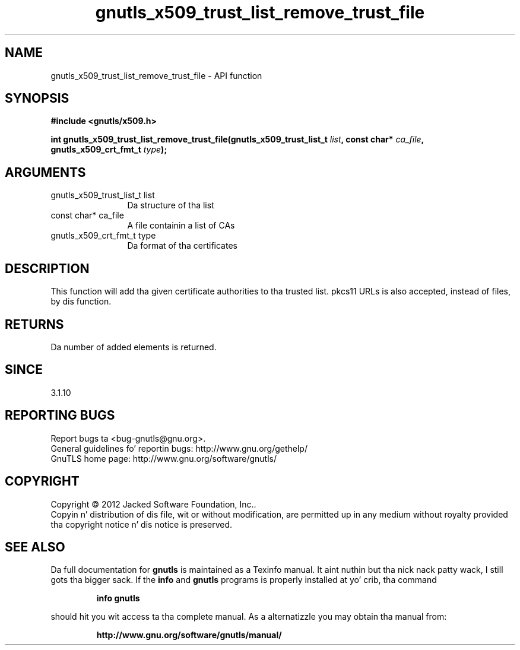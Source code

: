 .\" DO NOT MODIFY THIS FILE!  Dat shiznit was generated by gdoc.
.TH "gnutls_x509_trust_list_remove_trust_file" 3 "3.1.15" "gnutls" "gnutls"
.SH NAME
gnutls_x509_trust_list_remove_trust_file \- API function
.SH SYNOPSIS
.B #include <gnutls/x509.h>
.sp
.BI "int gnutls_x509_trust_list_remove_trust_file(gnutls_x509_trust_list_t " list ", const char* " ca_file ", gnutls_x509_crt_fmt_t " type ");"
.SH ARGUMENTS
.IP "gnutls_x509_trust_list_t list" 12
Da structure of tha list
.IP "const char* ca_file" 12
A file containin a list of CAs
.IP "gnutls_x509_crt_fmt_t type" 12
Da format of tha certificates
.SH "DESCRIPTION"
This function will add tha given certificate authorities
to tha trusted list. pkcs11 URLs is also accepted, instead
of files, by dis function.
.SH "RETURNS"
Da number of added elements is returned.
.SH "SINCE"
3.1.10
.SH "REPORTING BUGS"
Report bugs ta <bug-gnutls@gnu.org>.
.br
General guidelines fo' reportin bugs: http://www.gnu.org/gethelp/
.br
GnuTLS home page: http://www.gnu.org/software/gnutls/

.SH COPYRIGHT
Copyright \(co 2012 Jacked Software Foundation, Inc..
.br
Copyin n' distribution of dis file, wit or without modification,
are permitted up in any medium without royalty provided tha copyright
notice n' dis notice is preserved.
.SH "SEE ALSO"
Da full documentation for
.B gnutls
is maintained as a Texinfo manual. It aint nuthin but tha nick nack patty wack, I still gots tha bigger sack.  If the
.B info
and
.B gnutls
programs is properly installed at yo' crib, tha command
.IP
.B info gnutls
.PP
should hit you wit access ta tha complete manual.
As a alternatizzle you may obtain tha manual from:
.IP
.B http://www.gnu.org/software/gnutls/manual/
.PP
